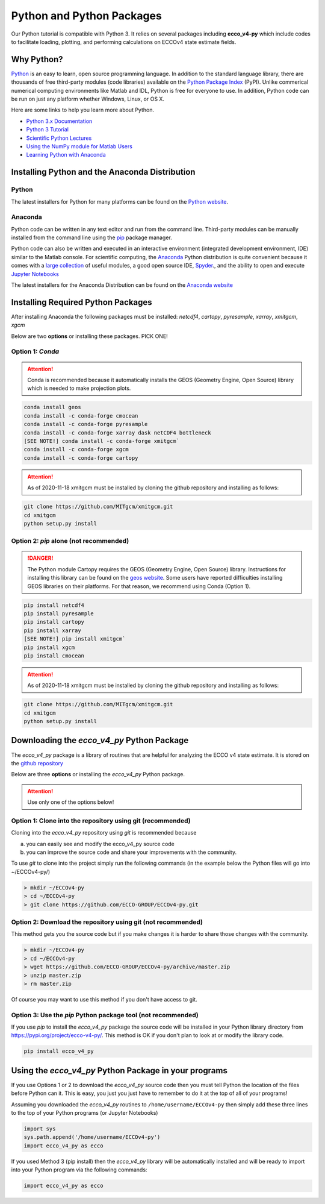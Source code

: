 **************************
Python and Python Packages
**************************

Our Python tutorial is compatible with Python 3.  It relies on several packages including **ecco_v4-py** which include codes to facilitate loading, plotting, and performing calculations on ECCOv4 state estimate fields.  

.. _in-python:

Why Python?
-----------

`Python <https://www.python.org/>`_ is an easy to learn, open source programming language.  In addition to the standard language library, there are thousands of free third-party modules (code libraries) available on the `Python Package Index <https://pypi.org/>`_ (PyPI).  Unlike commerical numerical computing environments like Matlab and IDL, Python is free for everyone to use.  In addition, Python code can be run on just any platform whether Windows, Linux, or OS X.

Here are some links to help you learn more about Python.

- `Python 3.x Documentation <https://docs.python.org/3/>`_
- `Python 3 Tutorial <https://docs.python.org/3/tutorial/>`_ 
- `Scientific Python Lectures <http://www.scipy-lectures.org/>`_ 
- `Using the NumPy module for Matlab Users <http://scipy.github.io/old-wiki/pages/NumPy_for_Matlab_Users>`_ 
- `Learning Python with Anaconda <https://www.datacamp.com/learn-python-with-anaconda>`_ 


.. _in-Installing:

Installing Python and the Anaconda Distribution
-----------------------------------------------

Python
^^^^^^
The latest installers for Python for many platforms can be found on the `Python website <https://www.python.org/downloads/release/python-2714/>`_.


Anaconda
^^^^^^^^
Python code can be written in any text editor and run from the command line.  Third-party modules can be manually installed from the command line using the `pip`_ package manager.  

Python code can also be written and executed in an interactive environment (integrated development environment, IDE) similar to the Matlab console.  For scientific computing, the `Anaconda`_ Python distribution is quite convenient because it comes with a `large collection`_ of useful modules, a good open source IDE, `Spyder`_., and the ability to open and execute `Jupyter Notebooks`_

The latest installers for the Anaconda Distribution can be found on the `Anaconda website`_

.. _Anaconda : https://www.anaconda.com/
.. _Anaconda website: https://www.anaconda.com/download/
.. _pip : https://pypi.python.org/pypi/pip
.. _large collection : https://docs.anaconda.com/anaconda/packages/pkg-docs
.. _Spyder : https://pythonhosted.org/spyder/index.html
.. _P2v3 : https://www.digitalocean.com/community/tutorials/python-2-vs-python-3-practical-considerations-2
.. _Jupyter Notebooks : https://jupyter.org/


.. _in-libraries:

Installing Required Python Packages
-----------------------------------

After installing Anaconda the following packages must be installed: 
*netcdf4*, *cartopy*, *pyresample*, *xarray*, *xmitgcm*, *xgcm*
  

Below are two **options** or installing these packages. PICK ONE!


Option 1: *Conda*
^^^^^^^^^^^^^^^^^^^^^^^^^^^^^^^^^^^^^^^^^^^^^^^^^^^^
.. attention::
    Conda is recommended because it automatically installs the GEOS (Geometry Engine, Open Source) library which is needed to make projection plots.


.. code-block:: bash

    conda install geos 
    conda install -c conda-forge cmocean
    conda install -c conda-forge pyresample
    conda install -c conda-forge xarray dask netCDF4 bottleneck
    [SEE NOTE!] conda install -c conda-forge xmitgcm`
    conda install -c conda-forge xgcm
    conda install -c conda-forge cartopy


.. attention::

	As of 2020-11-18 xmitgcm must be installed by cloning the github repository and installing as follows:
	
.. code-block:: bash

	git clone https://github.com/MITgcm/xmitgcm.git
	cd xmitgcm
	python setup.py install


 

Option 2: *pip* alone (not recommended)
^^^^^^^^^^^^^^^^^^^^^^^^^^^^^^^^^^^^^^^

.. DANGER::
    The Python module Cartopy requires the GEOS (Geometry Engine, Open Source) library.  Instructions for installing this library can be found on the `geos website`_.   Some users have reported difficulties  installing GEOS libraries on their platforms.  For that reason, we recommend using Conda (Option 1).  


.. code-block:: bash

    pip install netcdf4
    pip install pyresample
    pip install cartopy
    pip install xarray
    [SEE NOTE!] pip install xmitgcm`
    pip install xgcm
    pip install cmocean

.. attention::

	As of 2020-11-18 xmitgcm must be installed by cloning the github repository and installing as follows:
	
.. code-block:: bash

	git clone https://github.com/MITgcm/xmitgcm.git
	cd xmitgcm
	python setup.py install


 

Downloading the *ecco_v4_py* Python Package
-------------------------------------------

The *ecco_v4_py* package is a library of routines that are helpful for analyzing the ECCO v4 state estimate.  It is stored on the `github repository`_ 


Below are three **options** or installing the *ecco_v4_py* Python package.

.. attention::

    Use only one of the options below!


Option 1: Clone into the repository using git (recommended)
^^^^^^^^^^^^^^^^^^^^^^^^^^^^^^^^^^^^^^^^^^^^^^^^^^^^^^^^^^^
Cloning into the *ecco_v4_py* repository using `git` 
is recommended because 

a) you can easily see and modify the ecco_v4_py source code
b) you can improve the source code and share your improvements with the community.

To use `git` to clone into the project simply run the following commands
(in the example below the Python files will go into ~/ECCOv4-py/)

.. code-block:: bash

    > mkdir ~/ECCOv4-py
    > cd ~/ECCOv4-py
    > git clone https://github.com/ECCO-GROUP/ECCOv4-py.git


Option 2: Download the repository using git (not recommended)
^^^^^^^^^^^^^^^^^^^^^^^^^^^^^^^^^^^^^^^^^^^^^^^^^^^^^^^^^^^^^
This method gets you the source code but if you make changes it is harder to share those changes with the community.

.. code-block:: bash
	
    > mkdir ~/ECCOv4-py
    > cd ~/ECCOv4-py
    > wget https://github.com/ECCO-GROUP/ECCOv4-py/archive/master.zip
    > unzip master.zip
    > rm master.zip

Of course you may want to use this method if you don't have access to git.

Option 3: Use the *pip* Python package tool (not recommended)
^^^^^^^^^^^^^^^^^^^^^^^^^^^^^^^^^^^^^^^^^^^^^^^^^^^^^^^^^^^^^
If you use *pip* to install the *ecco_v4_py* package the source code will be installed in your Python library directory from https://pypi.org/project/ecco-v4-py/.  This method is OK if you don't plan to look at or modify the library code.   

.. code-block:: bash
	
    pip install ecco_v4_py


Using the *ecco_v4_py* Python Package in your programs
------------------------------------------------------

If you use Options 1 or 2 to download the *ecco_v4_py* source code then you must tell Python the location of the files before Python can it.  This is easy, you just you just have to remember to do it at the top of all of your programs!  

Assuming you downloaded the *ecco_v4_py* routines to ``/home/username/ECCOv4-py`` then simply add these three lines to the top of your Python programs (or Jupyter Notebooks)

.. code-block:: python

    import sys
    sys.path.append('/home/username/ECCOv4-py')
    import ecco_v4_py as ecco


If you used Method 3 (pip install) then the *ecco_v4_py* library will be automatically installed and will be ready to import into your Python program via the following commands:  

.. code-block:: python

    import ecco_v4_py as ecco

.. _geos website: https://trac.osgeo.org/geos

.. _github repository: https://github.com/ECCO-GROUP/ECCOv4-py/tree/master/ecco_v4_py
